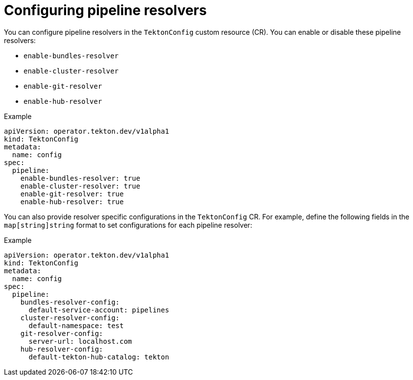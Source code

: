 // This module is included in the following assembly:
//
// *openshift_pipelines/customizing-configurations-in-the-tektonconfig-cr.adoc

:_mod-docs-content-type: CONCEPT
[id="op-configuring-pipeline-resolvers_{context}"]
= Configuring pipeline resolvers

You can configure pipeline resolvers in the `TektonConfig` custom resource (CR). You can enable or disable these pipeline resolvers:

* `enable-bundles-resolver`
* `enable-cluster-resolver`
* `enable-git-resolver`
* `enable-hub-resolver`

.Example
[source,yaml]
----
apiVersion: operator.tekton.dev/v1alpha1
kind: TektonConfig
metadata:
  name: config
spec:
  pipeline:
    enable-bundles-resolver: true
    enable-cluster-resolver: true
    enable-git-resolver: true
    enable-hub-resolver: true
----

You can also provide resolver specific configurations in the `TektonConfig` CR. For example, define the following fields in the `map[string]string` format to set configurations for each pipeline resolver:

.Example
[source,yaml]
----
apiVersion: operator.tekton.dev/v1alpha1
kind: TektonConfig
metadata:
  name: config
spec:
  pipeline:
    bundles-resolver-config:
      default-service-account: pipelines
    cluster-resolver-config:
      default-namespace: test
    git-resolver-config:
      server-url: localhost.com
    hub-resolver-config:
      default-tekton-hub-catalog: tekton
----
